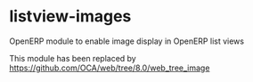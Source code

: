 * listview-images

OpenERP module to enable image display in OpenERP list views

This module has been replaced by https://github.com/OCA/web/tree/8.0/web_tree_image
